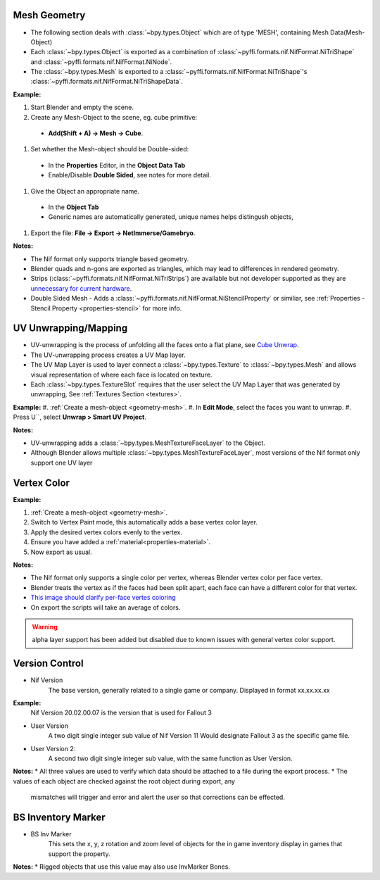 Mesh Geometry
-------------

.. _geometry-mesh:

* The following section deals with :class:`~bpy.types.Object` which are of type 'MESH', containing Mesh Data(Mesh-Object)
* Each :class:`~bpy.types.Object` is exported as a combination of :class:`~pyffi.formats.nif.NifFormat.NiTriShape` and :class:`~pyffi.formats.nif.NifFormat.NiNode`.
* The :class:`~bpy.types.Mesh` is exported to a :class:`~pyffi.formats.nif.NifFormat.NiTriShape`'s :class:`~pyffi.formats.nif.NifFormat.NiTriShapeData`.

**Example:**

#. Start Blender and empty the scene.
#. Create any Mesh-Object to the scene, eg. cube primitive: 

  - **Add(Shift + A) -> Mesh -> Cube**.

#. Set whether the Mesh-object should be Double-sided:
   
  - In the **Properties** Editor, in the **Object Data Tab**
  - Enable/Disable **Double Sided**, see notes for more detail.

#. Give the Object an appropriate name.

  - In the **Object Tab** 
  - Generic names are automatically generated, unique names helps distingush objects, 

#. Export the file: **File -> Export -> NetImmerse/Gamebryo**.

**Notes:**

* The Nif format only supports triangle based geometry.

* Blender quads and n-gons are exported as triangles, which may lead to differences in rendered geometry.

* Strips (:class:`~pyffi.formats.nif.NifFormat.NiTriStrips`) are available but not developer supported
  as they are `unnecessary for current hardware <http://tomsdxfaq.blogspot.com/2005_12_01_archive.html>`_.
  
* Double Sided Mesh - Adds a :class:`~pyffi.formats.nif.NifFormat.NiStencilProperty` or similiar, 
  see :ref:`Properties - Stencil Property <properties-stencil>` for more info.

UV Unwrapping/Mapping
---------------------

.. _geometry-uv:

* UV-unwrapping is the process of unfolding all the faces onto a flat plane, see `Cube Unwrap <http://en.wikipedia.org/wiki/File:Cube_Representative_UV_Unwrapping.png>`_.
* The UV-unwrapping process creates a UV Map layer.
* The UV Map Layer is used to layer connect a :class:`~bpy.types.Texture` to :class:`~bpy.types.Mesh` and allows visual representation of where each face is located on texture.
* Each :class:`~bpy.types.TextureSlot` requires that the user select the UV Map Layer that was generated by unwrapping, See :ref:`Textures Section <textures>`.

**Example:**
#. :ref:`Create a mesh-object <geometry-mesh>`.
#. In **Edit Mode**, select the faces you want to unwrap.
#. Press U``, select **Unwrap > Smart UV Project**.

**Notes:**

* UV-unwrapping adds a :class:`~bpy.types.MeshTextureFaceLayer` to the Object.
* Although Blender allows multiple :class:`~bpy.types.MeshTextureFaceLayer`, most versions of the Nif format only support one UV layer

Vertex Color
------------
.. _geometry-vertexcolor:

**Example:**

#. :ref:`Create a mesh-object <geometry-mesh>`.
#. Switch to Vertex Paint mode, this automatically adds a base vertex color layer.
#. Apply the desired vertex colors evenly to the vertex.
#. Ensure you have added a :ref:`material<properties-material>`.
#. Now export as usual.

**Notes:**

* The Nif format only supports a single color per vertex, whereas Blender vertex color per face vertex.
* Blender treats the vertex as if the faces had been split apart, each face can have a different color for that vertex.
* `This image should clarify per-face vertes coloring <http://i211.photobucket.com/albums/bb189/NifTools/Blender/documentation/per_face_vertex_color.jpg>`_
* On export the scripts will take an average of colors. 

.. warning::
   alpha layer support has been added but disabled due to known issues with general vertex color support.

.. todo::
   Write up workflow for alpha layer once implemented.
   
   
   
Version Control
---------------
.. _geometry-VersionControl:
* Nif Version
	The base version, generally related to a single game or company. Displayed in format xx.xx.xx.xx
**Example:**
	Nif Version 20.02.00.07 is the version that is used for Fallout 3

* User Version
	A two digit single integer sub value of Nif Version
	11 Would designate Fallout 3 as the specific game file.
	
* User Version 2:
	A second two digit single integer sub value, with the same function as User Version.

**Notes:**
* All three values are used to verify which data should be attached to a file during the export process.
* The values of each object are checked against the root object during export, any
	mismatches will trigger and error and alert the user so that corrections can be effected.


BS Inventory Marker
-------------------
.. _geometry-BSInvMarker:
* BS Inv Marker
	This sets the x, y, z rotation and zoom level of objects for the in game inventory display in games that support the property.
**Notes:**
* Rigged objects that use this value may also use InvMarker Bones.